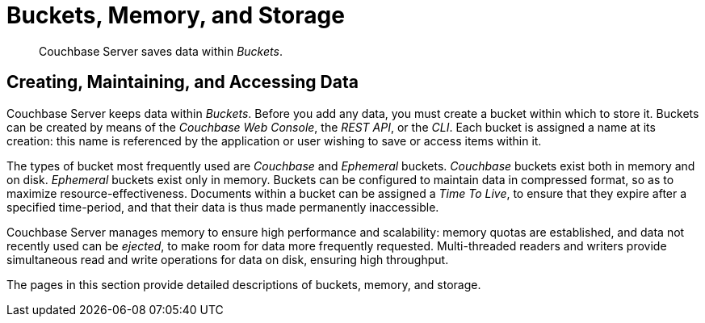 = Buckets, Memory, and Storage
:description: pass:q[Couchbase Server saves data within _Buckets_.]
:page-aliases: understanding-couchbase:buckets-memory-and-storage/buckets-memory-and-storage

[abstract]
{description}

== Creating, Maintaining, and Accessing Data

Couchbase Server keeps data within _Buckets_. Before you add any data, you must create a bucket within which to store it.
Buckets can be created by means of the _Couchbase Web Console_, the _REST API_, or the _CLI_.
Each bucket is assigned a name at its creation: this name is referenced by the application or user wishing to save or access items within it.

The types of bucket most frequently used are _Couchbase_ and _Ephemeral_ buckets.
_Couchbase_ buckets exist both in memory and on disk. _Ephemeral_ buckets exist only in memory.
Buckets can be configured to maintain data in compressed format, so as to maximize resource-effectiveness. Documents within a bucket can be assigned a _Time To Live_, to ensure that they expire after a specified time-period, and that their data is thus made permanently inaccessible.

Couchbase Server manages memory to ensure high performance and scalability: memory quotas are established, and data not recently used can be _ejected_, to make room for data more frequently requested. Multi-threaded readers and writers provide simultaneous read and write operations for data on disk, ensuring high throughput.

The pages in this section provide detailed descriptions of buckets, memory, and storage.
